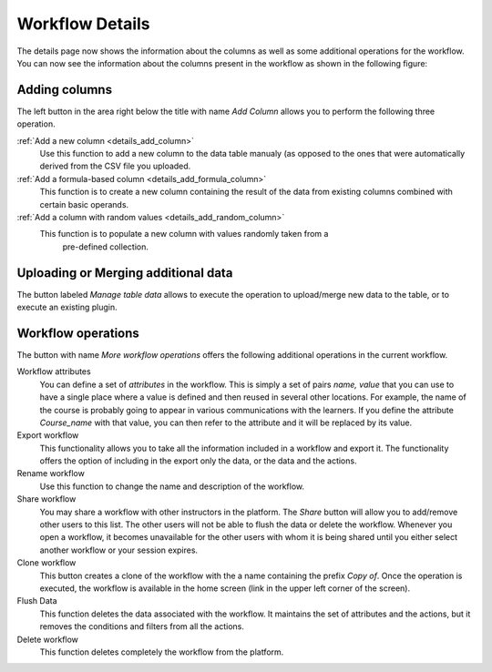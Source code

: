 .. _workflow_details:

Workflow Details
================

The details page now shows the information about the columns as well as some
additional operations for the workflow.
You can now see the information about the columns present in the workflow as
shown in the following figure:

.. figure:: ../../scaptures/tutorial_details_1.png
   :align: center

.. _tutorial_add_columns:

Adding columns
--------------

The left button in the area right below the title with name *Add Column*
allows you to perform the following three operation.

:ref:`Add a new column <details_add_column>`
  Use this function to add a new column to the data table manualy (as opposed
  to the ones that were automatically derived from the CSV file you uploaded.

:ref:`Add a formula-based column <details_add_formula_column>`
  This function is to create a new column containing the result of the data
  from existing columns combined with certain basic operands.

:ref:`Add a column with random values <details_add_random_column>`
  This function is to populate a new column with values randomly taken from a
   pre-defined collection.

Uploading or Merging additional data
------------------------------------

The button labeled *Manage table data* allows to execute the operation to
upload/merge new data to the table, or to execute an existing plugin.

Workflow operations
-------------------

The button with name *More workflow operations* offers the following
additional operations in the current workflow.

Workflow attributes
  You can define a set of *attributes* in the workflow. This is simply a set of
  pairs *name, value* that you can use to have a single place where a value is
  defined and then reused in several other locations. For example, the name
  of the course is probably going to appear in various communications with
  the learners. If you define the attribute *Course_name* with that value,
  you can then refer to the attribute and it will be replaced by its value.

Export workflow
  This functionality allows you to take all the information included in a
  workflow and export it. The functionality offers the option of including in
  the export only the data, or the data and the actions.

Rename workflow
  Use this function to change the name and description of the workflow.

Share workflow
  You may share a workflow with other instructors in the platform. The *Share*
  button will allow you to add/remove other users to this list. The other
  users will not be able to flush the data or delete the workflow. Whenever
  you open a workflow, it becomes unavailable for the other users with whom
  it is being shared until you either select another workflow or your session
  expires.

Clone workflow
  This button creates a clone of the workflow with the a name containing the
  prefix *Copy of*. Once the operation is executed, the workflow is
  available in the home screen (link in the upper left corner of the screen).

Flush Data
  This function deletes the data associated with the workflow. It maintains the
  set of attributes and the actions, but it removes the conditions and filters
  from all the actions.

Delete workflow
  This function deletes completely the workflow from the platform.


